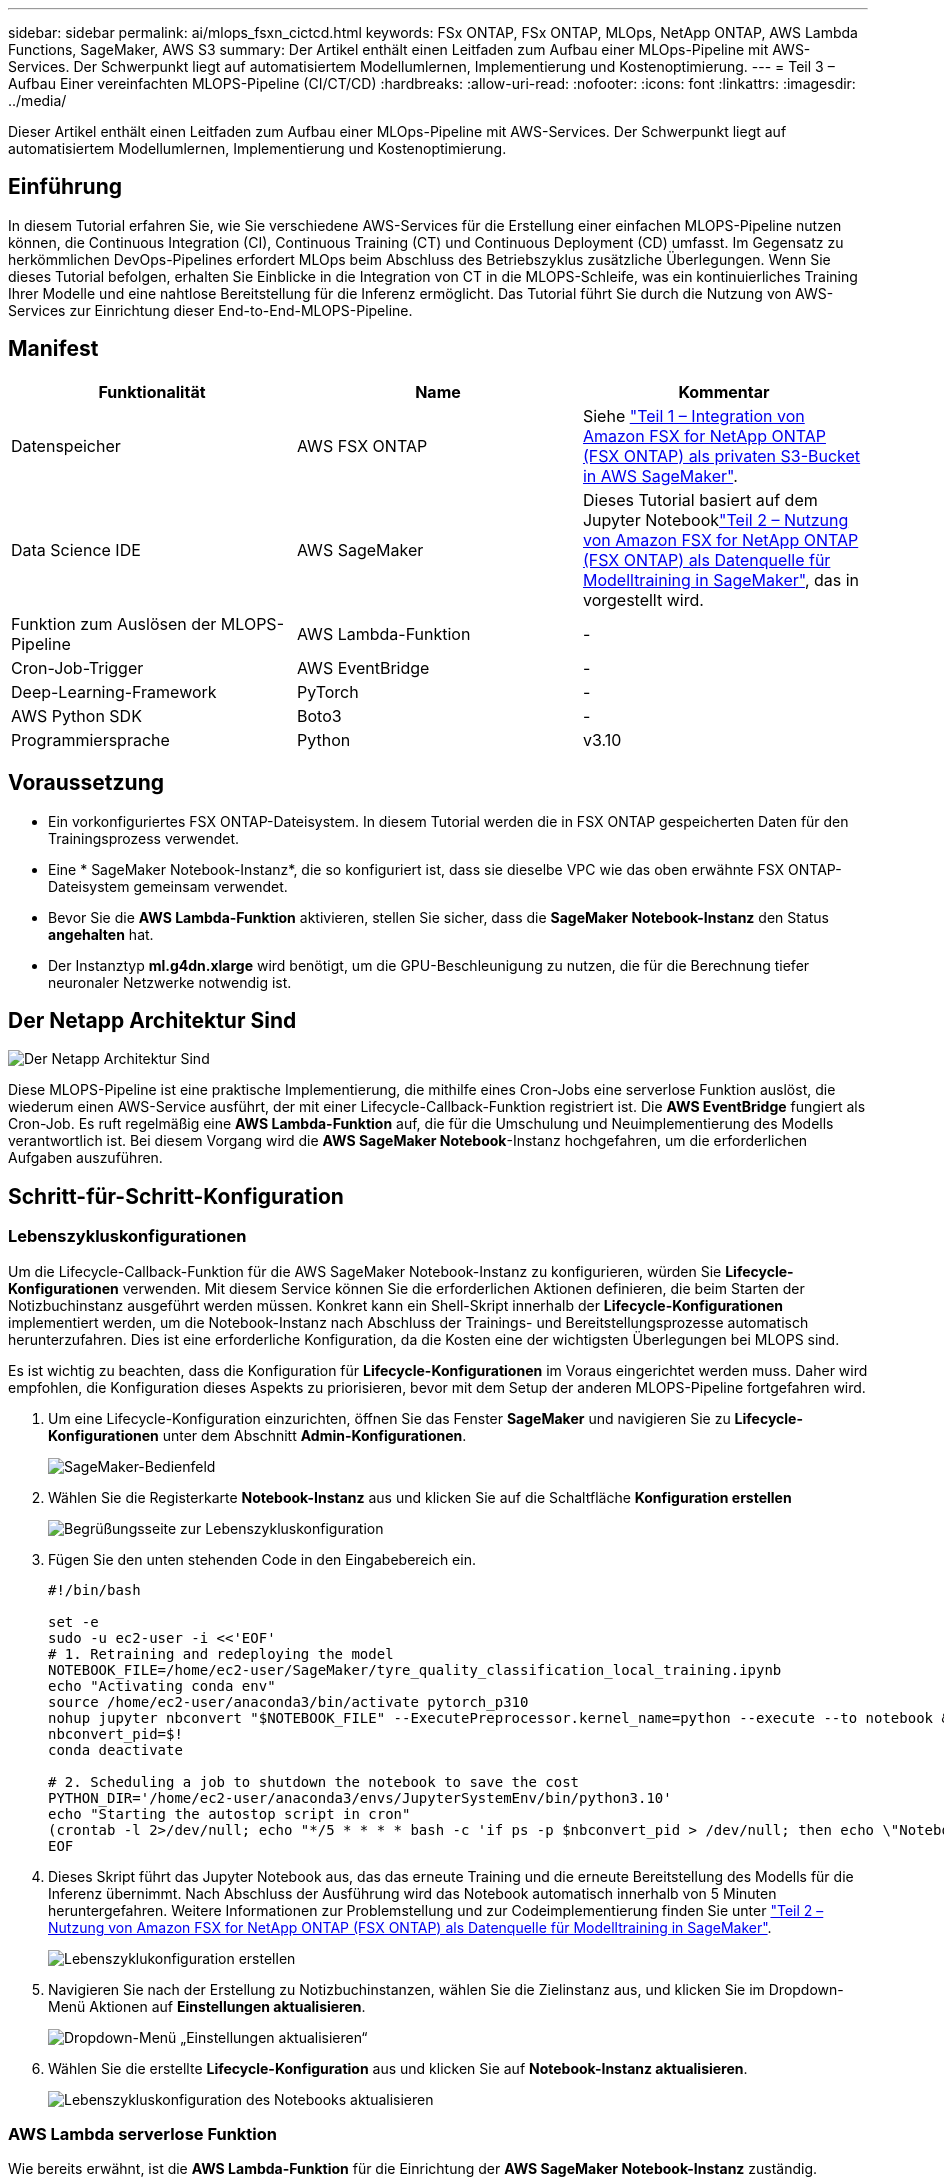 ---
sidebar: sidebar 
permalink: ai/mlops_fsxn_cictcd.html 
keywords: FSx ONTAP, FSx ONTAP, MLOps, NetApp ONTAP, AWS Lambda Functions, SageMaker, AWS S3 
summary: Der Artikel enthält einen Leitfaden zum Aufbau einer MLOps-Pipeline mit AWS-Services. Der Schwerpunkt liegt auf automatisiertem Modellumlernen, Implementierung und Kostenoptimierung. 
---
= Teil 3 – Aufbau Einer vereinfachten MLOPS-Pipeline (CI/CT/CD)
:hardbreaks:
:allow-uri-read: 
:nofooter: 
:icons: font
:linkattrs: 
:imagesdir: ../media/


[role="lead"]
Dieser Artikel enthält einen Leitfaden zum Aufbau einer MLOps-Pipeline mit AWS-Services. Der Schwerpunkt liegt auf automatisiertem Modellumlernen, Implementierung und Kostenoptimierung.



== Einführung

In diesem Tutorial erfahren Sie, wie Sie verschiedene AWS-Services für die Erstellung einer einfachen MLOPS-Pipeline nutzen können, die Continuous Integration (CI), Continuous Training (CT) und Continuous Deployment (CD) umfasst. Im Gegensatz zu herkömmlichen DevOps-Pipelines erfordert MLOps beim Abschluss des Betriebszyklus zusätzliche Überlegungen. Wenn Sie dieses Tutorial befolgen, erhalten Sie Einblicke in die Integration von CT in die MLOPS-Schleife, was ein kontinuierliches Training Ihrer Modelle und eine nahtlose Bereitstellung für die Inferenz ermöglicht. Das Tutorial führt Sie durch die Nutzung von AWS-Services zur Einrichtung dieser End-to-End-MLOPS-Pipeline.



== Manifest

|===
| Funktionalität | Name | Kommentar 


| Datenspeicher | AWS FSX ONTAP | Siehe link:./mlops_fsxn_s3_integration.html["Teil 1 – Integration von Amazon FSX for NetApp ONTAP (FSX ONTAP) als privaten S3-Bucket in AWS SageMaker"]. 


| Data Science IDE | AWS SageMaker | Dieses Tutorial basiert auf dem Jupyter Notebooklink:./mlops_fsxn_sagemaker_integration_training.html["Teil 2 – Nutzung von Amazon FSX for NetApp ONTAP (FSX ONTAP) als Datenquelle für Modelltraining in SageMaker"], das in vorgestellt wird. 


| Funktion zum Auslösen der MLOPS-Pipeline | AWS Lambda-Funktion | - 


| Cron-Job-Trigger | AWS EventBridge | - 


| Deep-Learning-Framework | PyTorch | - 


| AWS Python SDK | Boto3 | - 


| Programmiersprache | Python | v3.10 
|===


== Voraussetzung

* Ein vorkonfiguriertes FSX ONTAP-Dateisystem. In diesem Tutorial werden die in FSX ONTAP gespeicherten Daten für den Trainingsprozess verwendet.
* Eine * SageMaker Notebook-Instanz*, die so konfiguriert ist, dass sie dieselbe VPC wie das oben erwähnte FSX ONTAP-Dateisystem gemeinsam verwendet.
* Bevor Sie die *AWS Lambda-Funktion* aktivieren, stellen Sie sicher, dass die *SageMaker Notebook-Instanz* den Status *angehalten* hat.
* Der Instanztyp *ml.g4dn.xlarge* wird benötigt, um die GPU-Beschleunigung zu nutzen, die für die Berechnung tiefer neuronaler Netzwerke notwendig ist.




== Der Netapp Architektur Sind

image:mlops_fsxn_cictcd_0.png["Der Netapp Architektur Sind"]

Diese MLOPS-Pipeline ist eine praktische Implementierung, die mithilfe eines Cron-Jobs eine serverlose Funktion auslöst, die wiederum einen AWS-Service ausführt, der mit einer Lifecycle-Callback-Funktion registriert ist. Die *AWS EventBridge* fungiert als Cron-Job. Es ruft regelmäßig eine *AWS Lambda-Funktion* auf, die für die Umschulung und Neuimplementierung des Modells verantwortlich ist. Bei diesem Vorgang wird die *AWS SageMaker Notebook*-Instanz hochgefahren, um die erforderlichen Aufgaben auszuführen.



== Schritt-für-Schritt-Konfiguration



=== Lebenszykluskonfigurationen

Um die Lifecycle-Callback-Funktion für die AWS SageMaker Notebook-Instanz zu konfigurieren, würden Sie *Lifecycle-Konfigurationen* verwenden. Mit diesem Service können Sie die erforderlichen Aktionen definieren, die beim Starten der Notizbuchinstanz ausgeführt werden müssen. Konkret kann ein Shell-Skript innerhalb der *Lifecycle-Konfigurationen* implementiert werden, um die Notebook-Instanz nach Abschluss der Trainings- und Bereitstellungsprozesse automatisch herunterzufahren. Dies ist eine erforderliche Konfiguration, da die Kosten eine der wichtigsten Überlegungen bei MLOPS sind.

Es ist wichtig zu beachten, dass die Konfiguration für *Lifecycle-Konfigurationen* im Voraus eingerichtet werden muss. Daher wird empfohlen, die Konfiguration dieses Aspekts zu priorisieren, bevor mit dem Setup der anderen MLOPS-Pipeline fortgefahren wird.

. Um eine Lifecycle-Konfiguration einzurichten, öffnen Sie das Fenster *SageMaker* und navigieren Sie zu *Lifecycle-Konfigurationen* unter dem Abschnitt *Admin-Konfigurationen*.
+
image:mlops_fsxn_cictcd_1.png["SageMaker-Bedienfeld"]

. Wählen Sie die Registerkarte *Notebook-Instanz* aus und klicken Sie auf die Schaltfläche *Konfiguration erstellen*
+
image:mlops_fsxn_cictcd_2.png["Begrüßungsseite zur Lebenszykluskonfiguration"]

. Fügen Sie den unten stehenden Code in den Eingabebereich ein.
+
[source, bash]
----
#!/bin/bash

set -e
sudo -u ec2-user -i <<'EOF'
# 1. Retraining and redeploying the model
NOTEBOOK_FILE=/home/ec2-user/SageMaker/tyre_quality_classification_local_training.ipynb
echo "Activating conda env"
source /home/ec2-user/anaconda3/bin/activate pytorch_p310
nohup jupyter nbconvert "$NOTEBOOK_FILE" --ExecutePreprocessor.kernel_name=python --execute --to notebook &
nbconvert_pid=$!
conda deactivate

# 2. Scheduling a job to shutdown the notebook to save the cost
PYTHON_DIR='/home/ec2-user/anaconda3/envs/JupyterSystemEnv/bin/python3.10'
echo "Starting the autostop script in cron"
(crontab -l 2>/dev/null; echo "*/5 * * * * bash -c 'if ps -p $nbconvert_pid > /dev/null; then echo \"Notebook is still running.\" >> /var/log/jupyter.log; else echo \"Notebook execution completed.\" >> /var/log/jupyter.log; $PYTHON_DIR -c \"import boto3;boto3.client(\'sagemaker\').stop_notebook_instance(NotebookInstanceName=get_notebook_name())\" >> /var/log/jupyter.log; fi'") | crontab -
EOF
----
. Dieses Skript führt das Jupyter Notebook aus, das das erneute Training und die erneute Bereitstellung des Modells für die Inferenz übernimmt. Nach Abschluss der Ausführung wird das Notebook automatisch innerhalb von 5 Minuten heruntergefahren. Weitere Informationen zur Problemstellung und zur Codeimplementierung finden Sie unter link:./mlops_fsxn_sagemaker_integration_training.html["Teil 2 – Nutzung von Amazon FSX for NetApp ONTAP (FSX ONTAP) als Datenquelle für Modelltraining in SageMaker"].
+
image:mlops_fsxn_cictcd_3.png["Lebenszyklukonfiguration erstellen"]

. Navigieren Sie nach der Erstellung zu Notizbuchinstanzen, wählen Sie die Zielinstanz aus, und klicken Sie im Dropdown-Menü Aktionen auf *Einstellungen aktualisieren*.
+
image:mlops_fsxn_cictcd_4.png["Dropdown-Menü „Einstellungen aktualisieren“"]

. Wählen Sie die erstellte *Lifecycle-Konfiguration* aus und klicken Sie auf *Notebook-Instanz aktualisieren*.
+
image:mlops_fsxn_cictcd_5.png["Lebenszykluskonfiguration des Notebooks aktualisieren"]





=== AWS Lambda serverlose Funktion

Wie bereits erwähnt, ist die *AWS Lambda-Funktion* für die Einrichtung der *AWS SageMaker Notebook-Instanz* zuständig.

. Um eine *AWS Lambda-Funktion* zu erstellen, navigieren Sie zum entsprechenden Panel, wechseln Sie zum Reiter *Funktionen* und klicken Sie auf *Create Function*.
+
image:mlops_fsxn_cictcd_6.png["Willkommensseite der AWS Lambda-Funktion"]

. Bitte legen Sie alle erforderlichen Einträge auf der Seite ab und denken Sie daran, die Runtime auf *Python 3.10* umzuschalten.
+
image:mlops_fsxn_cictcd_7.png["Eine AWS Lambda-Funktion erstellen"]

. Bitte überprüfen Sie, ob die vorgesehene Rolle die erforderliche Berechtigung hat *AmazonSageMakerFullAccess* und klicken Sie auf den Button *Funktion erstellen*.
+
image:mlops_fsxn_cictcd_8.png["Wählen Sie die Ausführungsrolle aus"]

. Wählen Sie die erstellte Lambda-Funktion aus. Kopieren Sie auf der Registerkarte Code den folgenden Code, und fügen Sie ihn in den Textbereich ein. Dieser Code startet die Notebook-Instanz mit dem Namen *fsxn-ontap*.
+
[source, python]
----
import boto3
import logging

def lambda_handler(event, context):
    client = boto3.client('sagemaker')
    logging.info('Invoking SageMaker')
    client.start_notebook_instance(NotebookInstanceName='fsxn-ontap')
    return {
        'statusCode': 200,
        'body': f'Starting notebook instance: {notebook_instance_name}'
    }
----
. Klicken Sie auf die Schaltfläche *deploy*, um diese Codeänderung anzuwenden.
+
image:mlops_fsxn_cictcd_9.png["Einsatz"]

. Um anzugeben, wie diese AWS Lambda-Funktion ausgelöst werden soll, klicken Sie auf die Schaltfläche Add Trigger.
+
image:mlops_fsxn_cictcd_10.png["AWS Funktions-Trigger hinzufügen"]

. Wählen Sie EventBridge aus dem Dropdown-Menü aus, und klicken Sie dann auf das Optionsfeld Neue Regel erstellen. Geben Sie im Feld Ausdruck Zeitplan ein `rate(1 day)`, Und klicken Sie auf die Schaltfläche Hinzufügen, um diese neue Cron-Job-Regel auf die AWS Lambda-Funktion zu erstellen und anzuwenden.
+
image:mlops_fsxn_cictcd_11.png["Auslöser fertig stellen"]



Nach Abschluss der Konfiguration in zwei Schritten wird die *AWS Lambda-Funktion* täglich das *SageMaker-Notebook* starten, Modellumschulungen mit den Daten aus dem *FSX ONTAP*-Repository durchführen, das aktualisierte Modell in der Produktionsumgebung neu bereitstellen und die *SageMaker-Notebook-Instanz* automatisch herunterfahren, um die Kosten zu optimieren. Damit bleibt das Modell auf dem neuesten Stand.

Damit ist das Tutorial zur Entwicklung einer MLOPS-Pipeline abgeschlossen.
